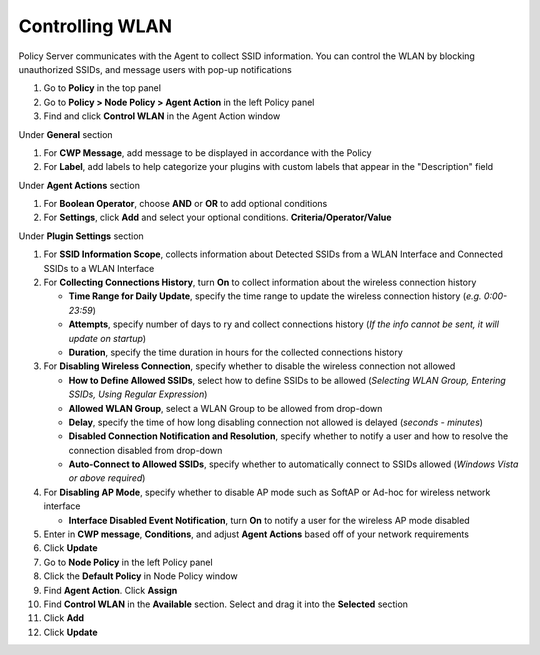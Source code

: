 Controlling WLAN
================

Policy Server communicates with the Agent to collect SSID information. You can control the WLAN 
by blocking unauthorized SSIDs, and message users with pop-up notifications

#. Go to **Policy** in the top panel
#. Go to **Policy > Node Policy > Agent Action** in the left Policy panel
#. Find and click **Control WLAN** in the Agent Action window

Under **General** section

#. For **CWP Message**, add message to be displayed in accordance with the Policy
#. For **Label**, add labels to help categorize your plugins with custom labels that appear in the "Description" field

Under **Agent Actions** section

#. For **Boolean Operator**, choose **AND** or **OR** to add optional conditions
#. For **Settings**, click **Add** and select your optional conditions. **Criteria/Operator/Value** 

Under **Plugin Settings** section

#. For **SSID Information Scope**, collects information about Detected SSIDs from a WLAN Interface and Connected SSIDs to a WLAN Interface
#. For **Collecting Connections History**, turn **On** to collect information about the wireless connection history

   - **Time Range for Daily Update**, specify the time range to update the wireless connection history (*e.g. 0:00-23:59*)
   - **Attempts**, specify number of days to ry and collect connections history (*If the info cannot be sent, it will update on startup*)
   - **Duration**, specify the time duration in hours for the collected connections history

#. For **Disabling Wireless Connection**, specify whether to disable the wireless connection not allowed

   - **How to Define Allowed SSIDs**, select how to define SSIDs to be allowed (*Selecting WLAN Group, Entering SSIDs, Using Regular Expression*)
   - **Allowed WLAN Group**, select a WLAN Group to be allowed from drop-down
   - **Delay**, specify the time of how long disabling connection not allowed is delayed (*seconds - minutes*)
   - **Disabled Connection Notification and Resolution**, specify whether to notify a user and how to resolve the connection disabled from drop-down
   - **Auto-Connect to Allowed SSIDs**, specify whether to automatically connect to SSIDs allowed (*Windows Vista or above required*)

#. For **Disabling AP Mode**, specify whether to disable AP mode such as SoftAP or Ad-hoc for wireless network interface

   - **Interface Disabled Event Notification**, turn **On** to notify a user for the wireless AP mode disabled

#. Enter in **CWP message**, **Conditions**, and adjust **Agent Actions** based off of your network requirements
#. Click **Update**
#. Go to **Node Policy** in the left Policy panel
#. Click the **Default Policy** in Node Policy window
#. Find **Agent Action**. Click **Assign**
#. Find **Control WLAN** in the **Available** section. Select and drag it into the **Selected** section
#. Click **Add**
#. Click **Update**
